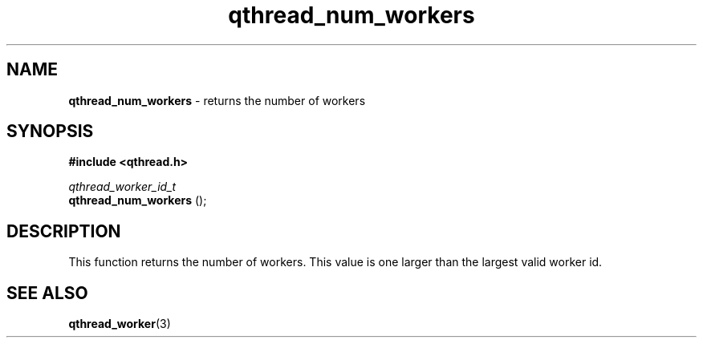 .TH qthread_num_workers 3 "APRIL 2011" libqthread "libqthread"
.SH NAME
.B qthread_num_workers
\- returns the number of workers
.SH SYNOPSIS
.B #include <qthread.h>

.I qthread_worker_id_t
.br
.B qthread_num_workers
();
.SH DESCRIPTION
This function returns the number of workers. This value is one larger than the largest valid worker id.
.SH SEE ALSO
.BR qthread_worker (3)
